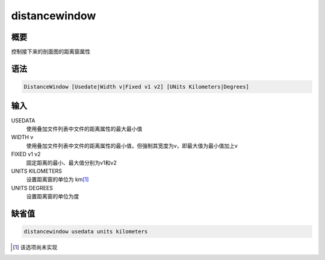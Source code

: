 distancewindow
==============

概要
----

控制接下来的剖面图的距离窗属性

语法
----

.. code-block:: console

    DistanceWindow [Usedate|Width v|Fixed v1 v2] [UNits Kilometers|Degrees]

输入
----

USEDATA
    使用叠加文件列表中文件的距离属性的最大最小值

WIDTH v
    使用叠加文件列表中文件的距离属性的最小值，但强制其宽度为v，即最大值为最小值加上v

FIXED v1 v2
    固定距离的最小、最大值分别为v1和v2

UNITS KILOMETERS
    设置距离窗的单位为 km\ [1]_

UNITS DEGREES
    设置距离窗的单位为度

缺省值
------

.. code-block:: console

    distancewindow usedata units kilometers

.. [1] 该选项尚未实现
